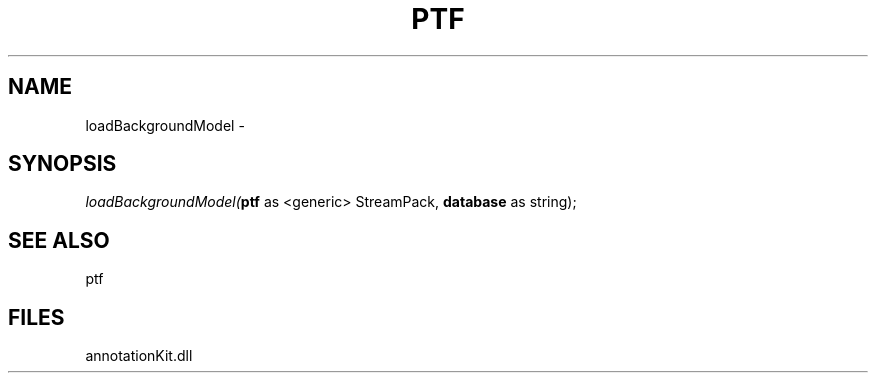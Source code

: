 .\" man page create by R# package system.
.TH PTF 1 2000-Jan "loadBackgroundModel" "loadBackgroundModel"
.SH NAME
loadBackgroundModel \- 
.SH SYNOPSIS
\fIloadBackgroundModel(\fBptf\fR as <generic> StreamPack, 
\fBdatabase\fR as string);\fR
.SH SEE ALSO
ptf
.SH FILES
.PP
annotationKit.dll
.PP
